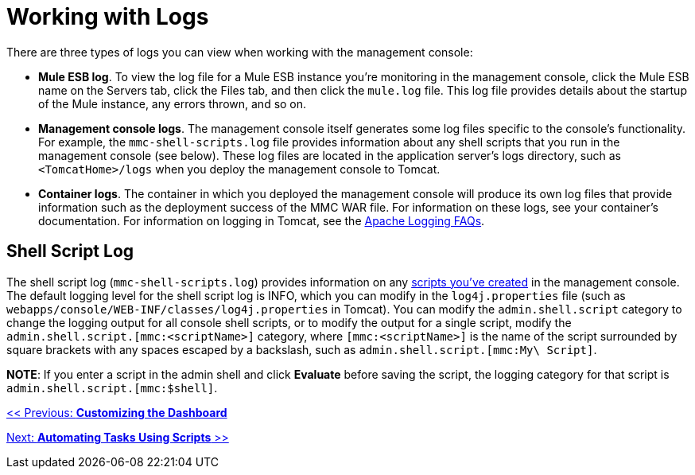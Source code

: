 = Working with Logs

There are three types of logs you can view when working with the management console:

* *Mule ESB log*. To view the log file for a Mule ESB instance you're monitoring in the management console, click the Mule ESB name on the Servers tab, click the Files tab, and then click the `mule.log` file. This log file provides details about the startup of the Mule instance, any errors thrown, and so on.
* *Management console logs*. The management console itself generates some log files specific to the console's functionality. For example, the `mmc-shell-scripts.log` file provides information about any shell scripts that you run in the management console (see below). These log files are located in the application server's logs directory, such as `<TomcatHome>/logs` when you deploy the management console to Tomcat.
* *Container logs*. The container in which you deployed the management console will produce its own log files that provide information such as the deployment success of the MMC WAR file. For information on these logs, see your container's documentation. For information on logging in Tomcat, see the http://wiki.apache.org/tomcat/FAQ/Logging#Q1[Apache Logging FAQs].

== Shell Script Log

The shell script log (`mmc-shell-scripts.log`) provides information on any link:/mule-management-console/v/3.2/automating-tasks-using-scripts[scripts you've created] in the management console. The default logging level for the shell script log is INFO, which you can modify in the `log4j.properties` file (such as `webapps/console/WEB-INF/classes/log4j.properties` in Tomcat). You can modify the `admin.shell.script` category to change the logging output for all console shell scripts, or to modify the output for a single script, modify the `admin.shell.script.[mmc:<scriptName>]` category, where `[mmc:<scriptName>]` is the name of the script surrounded by square brackets with any spaces escaped by a backslash, such as `admin.shell.script.[mmc:My\ Script]`.

*NOTE*:
If you enter a script in the admin shell and click *Evaluate* before saving the script, the logging category for that script is `admin.shell.script.[mmc:$shell]`.

link:/mule-management-console/v/3.2/customizing-the-dashboard[<< Previous: *Customizing the Dashboard*]

link:/mule-management-console/v/3.2/automating-tasks-using-scripts[Next: *Automating Tasks Using Scripts* >>]
